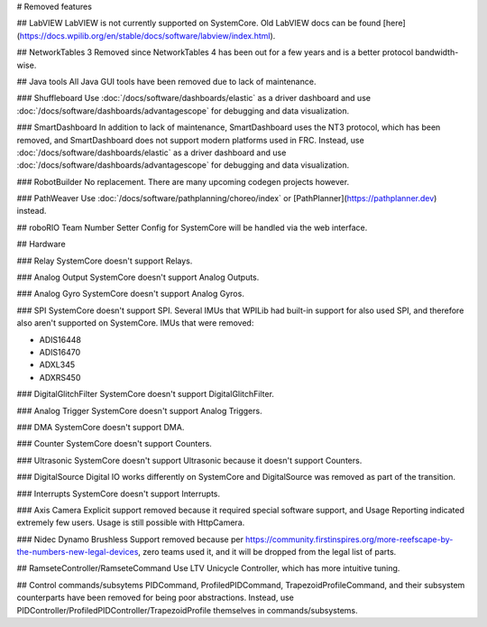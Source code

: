 # Removed features

## LabVIEW
LabVIEW is not currently supported on SystemCore. Old LabVIEW docs can be found [here](https://docs.wpilib.org/en/stable/docs/software/labview/index.html).

## NetworkTables 3
Removed since NetworkTables 4 has been out for a few years and is a better protocol bandwidth-wise.

## Java tools
All Java GUI tools have been removed due to lack of maintenance.

### Shuffleboard
Use :doc:`/docs/software/dashboards/elastic` as a driver dashboard and use :doc:`/docs/software/dashboards/advantagescope` for debugging and data visualization.

### SmartDashboard
In addition to lack of maintenance, SmartDashboard uses the NT3 protocol, which has been removed, and SmartDashboard does not support modern platforms used in FRC. Instead, use :doc:`/docs/software/dashboards/elastic` as a driver dashboard and use :doc:`/docs/software/dashboards/advantagescope` for debugging and data visualization.

### RobotBuilder
No replacement. There are many upcoming codegen projects however.

### PathWeaver
Use :doc:`/docs/software/pathplanning/choreo/index` or [PathPlanner](https://pathplanner.dev) instead.

## roboRIO Team Number Setter
Config for SystemCore will be handled via the web interface.

## Hardware

### Relay
SystemCore doesn't support Relays.

### Analog Output
SystemCore doesn't support Analog Outputs.

### Analog Gyro
SystemCore doesn't support Analog Gyros.

### SPI
SystemCore doesn't support SPI. Several IMUs that WPILib had built-in support for also used SPI, and therefore also aren't supported on SystemCore. IMUs that were removed:

* ADIS16448
* ADIS16470
* ADXL345
* ADXRS450

### DigitalGlitchFilter
SystemCore doesn't support DigitalGlitchFilter.

### Analog Trigger
SystemCore doesn't support Analog Triggers.

### DMA
SystemCore doesn't support DMA.

### Counter
SystemCore doesn't support Counters.

### Ultrasonic
SystemCore doesn't support Ultrasonic because it doesn't support Counters.

### DigitalSource
Digital IO works differently on SystemCore and DigitalSource was removed as part of the transition.

### Interrupts
SystemCore doesn't support Interrupts.

### Axis Camera
Explicit support removed because it required special software support, and Usage Reporting indicated extremely few users. Usage is still possible with HttpCamera.

### Nidec Dynamo Brushless
Support removed because per https://community.firstinspires.org/more-reefscape-by-the-numbers-new-legal-devices, zero teams used it, and it will be dropped from the legal list of parts.

## RamseteController/RamseteCommand
Use LTV Unicycle Controller, which has more intuitive tuning.

## Control commands/subsytems
PIDCommand, ProfiledPIDCommand, TrapezoidProfileCommand, and their subsystem counterparts have been removed for being poor abstractions. Instead, use PIDController/ProfiledPIDController/TrapezoidProfile themselves in commands/subsystems.
